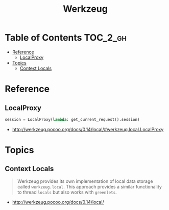 #+TITLE: Werkzeug

* Table of Contents :TOC_2_gh:
- [[#reference][Reference]]
  - [[#localproxy][LocalProxy]]
- [[#topics][Topics]]
  - [[#context-locals][Context Locals]]

* Reference
** LocalProxy
#+BEGIN_SRC python
  session = LocalProxy(lambda: get_current_request().session)
#+END_SRC

:REFERENCES:
- http://werkzeug.pocoo.org/docs/0.14/local/#werkzeug.local.LocalProxy
:END:

* Topics
** Context Locals
#+BEGIN_QUOTE
Werkzeug provides its own implementation of local data storage called ~werkzeug.local~.
This approach provides a similar functionality to thread ~locals~ but also works with ~greenlets~.
#+END_QUOTE

:REFERENCES:
- http://werkzeug.pocoo.org/docs/0.14/local/
:END:
